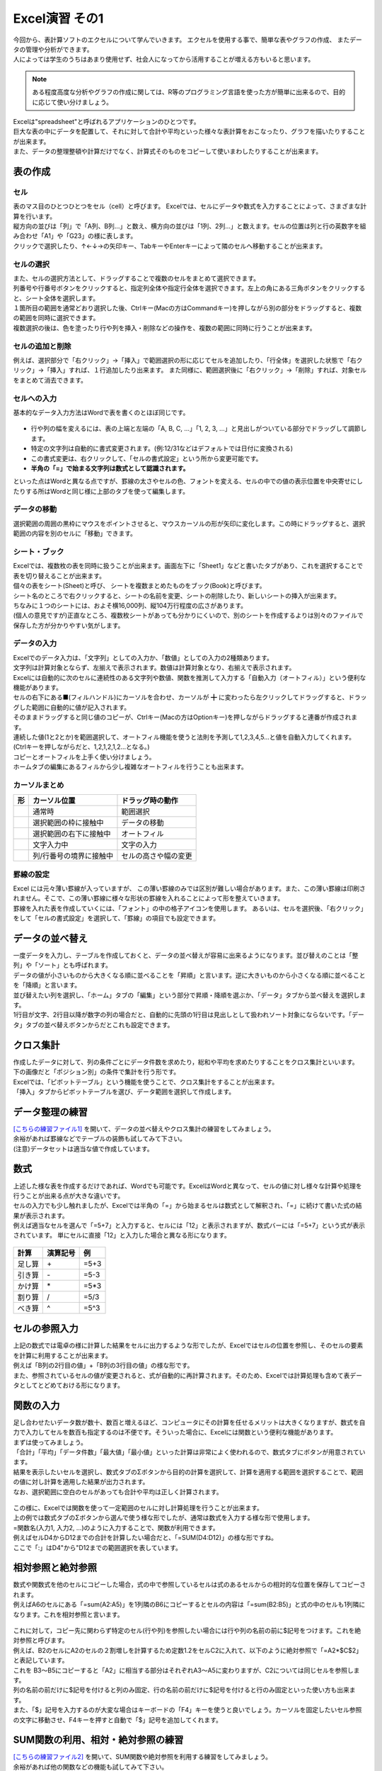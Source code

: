=======================
 Excel演習 その1
=======================

| 今回から、表計算ソフトのエクセルについて学んでいきます。 エクセルを使用する事で、簡単な表やグラフの作成、 またデータの管理や分析ができます。
| 人によっては学生のうちはあまり使用せず、社会人になってから活用することが増える方もいると思います。

.. note::
    ある程度高度な分析やグラフの作成に関しては、R等のプログラミング言語を使った方が簡単に出来るので、目的に応じて使い分けましょう。

| Excelは"spreadsheet"と呼ばれるアプリケーションのひとつです。
| 巨大な表の中にデータを配置して、それに対して合計や平均といった様々な表計算をおこなったり、グラフを描いたりすることが出来ます。
| また、データの整理整頓や計算だけでなく、計算式そのものをコピーして使いまわしたりすることが出来ます。

表の作成
^^^^^^^^^^^^^^^^^^^^^^^^^^^^^^^^^^^^^^^^^^^

セル
--------------------------------------------
| 表のマス目のひとつひとつをセル（cell）と呼びます。 Excelでは、セルにデータや数式を入力することによって、さまざまな計算を行います。
| 縦方向の並びは「列」で「A列、B列...」と数え、横方向の並びは「1列、2列...」と数えます。セルの位置は列と行の英数字を組み合わせ「A1」や「G23」の様に表します。
| クリックで選択したり、↑←↓→の矢印キー、TabキーやEnterキーによって隣のセルへ移動することが出来ます。

.. figure:: _static/images/excel/rawcol.png

セルの選択
--------------------------------------------
| また、セルの選択方法として、ドラッグすることで複数のセルをまとめて選択できます。
| 列番号や行番号ボタンをクリックすると、指定列全体や指定行全体を選択できます。左上の角にある三角ボタンをクリックすると、シート全体を選択します。
| １箇所目の範囲を通常どおり選択した後、Ctrlキー(Macの方はCommandキー)を押しながら別の部分をドラッグすると、複数の範囲を同時に選択できます。
| 複数選択の後は、色を塗ったり行や列を挿入・削除などの操作を、複数の範囲に同時に行うことが出来ます。

.. figure:: _static/images/excel/hukusuu.png
    :scale: 75

セルの追加と削除
--------------------------------------------
例えば、選択部分で「右クリック」→「挿入」で範囲選択の形に応じてセルを追加したり、「行全体」を選択した状態で「右クリック」→「挿入」すれば、１行追加したり出来ます。
また同様に、範囲選択後に「右クリック」→「削除」すれば、対象セルをまとめて消去できます。

.. figure:: _static/images/excel/add.png
    :scale: 75

セルへの入力
--------------------------------------------
| 基本的なデータ入力方法はWordで表を書くのとほぼ同じです。

.. figure:: _static/images/excel/cell.png

* 行や列の幅を変えるには、表の上端と左端の「A, B, C, ...」「1, 2, 3, ...」と見出しがついている部分でドラッグして調節します。
* 特定の文字列は自動的に書式変更されます。(例:12/31などはデフォルトでは日付に変換される)
* この書式変更は、右クリックして、「セルの書式設定」という所から変更可能です。
* **半角の「=」で始まる文字列は数式として認識されます。**

といった点はWordと異なる点ですが、罫線の太さやセルの色、フォントを変える、セルの中での値の表示位置を中央寄せにしたりする所はWordと同じ様に上部のタブを使って編集します。

データの移動
--------------------------------------------
選択範囲の周囲の黒枠にマウスをポイントさせると、マウスカーソルの形が矢印に変化します。この時にドラッグすると、選択範囲の内容を別のセルに「移動」できます。

シート・ブック
--------------------------------------------
| Excelでは、複数枚の表を同時に扱うことが出来ます。画面左下に「Sheet1」などと書いたタブがあり、これを選択することで表を切り替えることが出来ます。
| 個々の表をシート(Sheet)と呼び、 シートを複数まとめたものをブック(Book)と呼びます。
| シート名のところで右クリックすると、シートの名前を変更、シートの削除したり、新しいシートの挿入が出来ます。
| ちなみに１つのシートには、およそ横16,000列、縦104万行程度の広さがあります。
| (個人の意見ですが)正直なところ、複数枚シートがあっても分かりにくいので、別のシートを作成するよりは別々のファイルで保存した方が分かりやすい気がします。

.. figure:: _static/images/excel/sheet.png

データの入力
---------------------------------------------
| Excelでのデータ入力は、「文字列」としての入力か、「数値」としての入力の2種類あります。
| 文字列は計算対象とならず、左揃えで表示されます。数値は計算対象となり、右揃えで表示されます。
| Excelには自動的に次のセルに連続性のある文字列や数値、関数を推測して入力する「自動入力（オートフィル）」という便利な機能があります。
| セルの右下にある■(フィルハンドル)にカーソルを合わせ、カーソルが ╋ に変わったら左クリックしてドラッグすると、ドラッグした範囲に自動的に値が記入されます。
| そのままドラッグすると同じ値のコピーが、Ctrlキー(Macの方はOptionキー)を押しながらドラッグすると連番が作成されます。
| 連続した値(1と2とか)を範囲選択して、オートフィル機能を使うと法則を予測して1,2,3,4,5...と値を自動入力してくれます。(Ctrlキーを押しながらだと、1,2,1,2,1,2...となる。)
| コピーとオートフィルを上手く使い分けましょう。
| ホームタブの編集にあるフィルから少し複雑なオートフィルを行うことも出来ます。

.. figure:: _static/images/excel/autofill.png

カーソルまとめ
--------------------------------------------
.. |cursor1| image:: _static/images/excel/excel_cursor_normal.png
.. |cursor2| image:: _static/images/excel/excel_cursor_move.png
.. |cursor3| image:: _static/images/excel/excel_cursor_autofill.png
.. |cursor4| image:: _static/images/excel/excel_cursor_input.png
.. |cursor5| image:: _static/images/excel/excel_cursor_wchange.png
.. |cursor6| image:: _static/images/excel/excel_cursor_hchange.png

========================== ==================================================== ====================================================
 形                         カーソル位置                                          ドラッグ時の動作
========================== ==================================================== ====================================================
|cursor1|                   通常時                                               範囲選択
-------------------------- ---------------------------------------------------- ----------------------------------------------------
|cursor2|                   選択範囲の枠に接触中                                  データの移動
-------------------------- ---------------------------------------------------- ----------------------------------------------------
|cursor3|                   選択範囲の右下に接触中                                オートフィル
-------------------------- ---------------------------------------------------- ----------------------------------------------------
|cursor4|                   文字入力中                                            文字の入力
-------------------------- ---------------------------------------------------- ----------------------------------------------------
|cursor5| |cursor6|         列/行番号の境界に接触中                               セルの高さや幅の変更
========================== ==================================================== ====================================================

罫線の設定
--------------------------------------------
| Excel には元々薄い罫線が入っていますが、 この薄い罫線のみでは区別が難しい場合があります。また、この薄い罫線は印刷されません。そこで、この薄い罫線に様々な形状の罫線を入れることによって形を整えていきます。
| 罫線を入れた表を作成していくには、「フォント」の中の格子アイコンを使用します。 あるいは、セルを選択後、「右クリック」をして「セルの書式設定」を選択して、「罫線」の項目でも設定できます。

.. figure:: _static/images/excel/lines.png
    :scale: 90

データの並べ替え
^^^^^^^^^^^^^^^^^^^^^^^^^^^^^^^^^^^^^^^^^^^^
| 一度データを入力し、テーブルを作成しておくと、データの並べ替えが容易に出来るようになります。並び替えのことは「整列」や「ソート」とも呼ばれます。
| データの値が小さいものから大きくなる順に並べることを「昇順」と言います。逆に大きいものから小さくなる順に並べることを「降順」と言います。
| 並び替えたい列を選択し、「ホーム」タブの「編集」という部分で昇順・降順を選ぶか、「データ」タブから並べ替えを選択します。
| 1行目が文字、2行目以降が数字の列の場合だと、自動的に先頭の1行目は見出しとして扱われソート対象にならないです。「データ」タブの並べ替えボタンからだとこれも設定できます。

.. figure:: _static/images/excel/sort.png

.. figure:: _static/images/excel/sort2.png

クロス集計
^^^^^^^^^^^^^^^^^^^^^^^^^^^^^^^^^^^^^^^^^^^^
| 作成したデータに対して、列の条件ごとにデータ件数を求めたり，総和や平均を求めたりすることをクロス集計といいます。
| 下の画像だと「ポジション別」の条件で集計を行う形です。
| Excelでは、「ピボットテーブル」という機能を使うことで、クロス集計をすることが出来ます。
| 「挿入」タブからピボットテーブルを選び、データ範囲を選択して作成します。

.. figure:: _static/images/excel/pivot.png

データ整理の練習
^^^^^^^^^^^^^^^^^^^^^^^^^^^^^^^^^^^^^^^^^^^^
| `[こちらの練習ファイル1] <_static/documents/excel/practice1.xlsx>`_ を開いて、データの並べ替えやクロス集計の練習をしてみましょう。
| 余裕があれば罫線などでテーブルの装飾も試してみて下さい。
| (注意)データセットは適当な値で作成しています。

数式
^^^^^^^^^^^^^^^^^^^^^^^^^^^^^^^^^^^^^^^^^^^^
| 上述した様な表を作成するだけであれば、Wordでも可能です。ExcelはWordと異なって、セルの値に対し様々な計算や処理を行うことが出来る点が大きな違いです。
| セルの入力でも少し触れましたが、Excelでは半角の「=」から始まるセルは数式として解釈され、「=」に続けて書いた式の結果が表示されます。
| 例えば適当なセルを選んで「=5+7」と入力すると、セルには「12」と表示されますが、数式バーには「=5+7」という式が表示されています。 単にセルに直接「12」と入力した場合と異なる形になります。

.. figure:: _static/images/excel/formula.png
    :scale: 75

============================ ===================== ================
計算                          演算記号              例
============================ ===================== ================
足し算                        \+                     =5+3
引き算                        \-                     =5-3
かけ算                        \*                     =5*3
割り算                        /                     =5/3
べき算                        ^                     =5^3
============================ ===================== ================

セルの参照入力
^^^^^^^^^^^^^^^^^^^^^^^^^^^^^^^^^^^^^^^^^^^^
| 上記の数式では電卓の様に計算した結果をセルに出力するような形でしたが、Excelではセルの位置を参照し、そのセルの要素を計算に利用することが出来ます。
| 例えば「B列の2行目の値」+「B列の3行目の値」の様な形です。
| また、参照されているセルの値が変更されると、式が自動的に再計算されます。そのため、Excelでは計算処理も含めて表データとしてとどめておける形になります。

.. figure:: _static/images/excel/cell_formula.png
    :scale: 80

関数の入力
^^^^^^^^^^^^^^^^^^^^^^^^^^^^^^^^^^^^^^^^^^^^
| 足し合わせたいデータ数が数十、数百と増えるほど、コンピュータにその計算を任せるメリットは大きくなりますが、数式を自力で入力してセルを数百も指定するのは不便です。そういった場合に、Excelには関数という便利な機能があります。
| まずは使ってみましょう。
| 「合計」「平均」「データ件数」「最大値」「最小値」といった計算は非常によく使われるので、数式タブにボタンが用意されています。
| 結果を表示したいセルを選択し、数式タブのΣボタンから目的の計算を選択して、計算を適用する範囲を選択することで、範囲の値に対し計算を適用した結果が出力されます。
| なお、選択範囲に空白のセルがあっても合計や平均は正しく計算されます。

.. figure:: _static/images/excel/kansuu.png

| この様に、Excelでは関数を使って一定範囲のセルに対し計算処理を行うことが出来ます。
| 上の例では数式タブのΣボタンから選んで使う様な形でしたが、通常は数式を入力する様な形で使用します。
| =関数名(入力1, 入力2, ...)のように入力することで、関数が利用できます。
| 例えばセルD4からD12までの合計を計算したい場合だと、「=SUM(D4:D12)」の様な形ですね。
| ここで「:」はD4"から"D12までの範囲選択を表しています。

.. figure:: _static/images/excel/kansuu2.png
    :scale: 90

相対参照と絶対参照
^^^^^^^^^^^^^^^^^^^^^^^^^^^^^^^^^^^^^^^^^^^^
| 数式や関数式を他のセルにコピーした場合，式の中で参照しているセルは式のあるセルからの相対的な位置を保存してコピーされます。
| 例えばA6のセルにある「=sum(A2:A5)」を1列隣のB6にコピーするとセルの内容は「=sum(B2:B5)」と式の中のセルも1列隣になります。これを相対参照と言います。

.. figure:: _static/images/excel/soutai.png

| これに対して，コピー先に関わらず特定のセル(行や列)を参照したい場合には行や列の名前の前に$記号をつけます。これを絶対参照と呼びます。
| 例えば、B2のセルにA2のセルの２割増しを計算するため定数1.2をセルC2に入れて、以下のように絶対参照で「=A2*$C$2」と表記しています。
| これを B3～B5にコピーすると「A2」に相当する部分はそれぞれA3～A5に変わりますが、C2については同じセルを参照します。
| 列の名前の前だけに$記号を付けると列のみ固定、行の名前の前だけに$記号を付けると行のみ固定といった使い方も出来ます。
| また、「$」記号を入力するのが大変な場合はキーボードの「F4」キーを使うと良いでしょう。カーソルを固定したいセル参照の文字に移動させ、F4キーを押すと自動で「$」記号を追加してくれます。

.. figure:: _static/images/excel/zettai.png

SUM関数の利用、相対・絶対参照の練習
^^^^^^^^^^^^^^^^^^^^^^^^^^^^^^^^^^^^^^^^^^^^
| `[こちらの練習ファイル2] <_static/documents/excel/practice2.xlsx>`_ を開いて、SUM関数や絶対参照を利用する練習をしてみましょう。
| 余裕があれば他の関数などの機能も試してみて下さい。